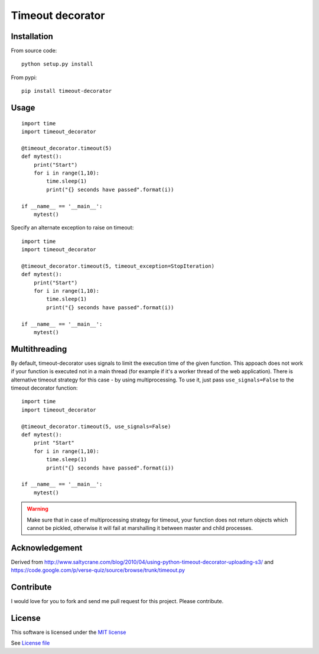 Timeout decorator
=================

|Build Status| |Pypi Status| |Codecov Status|

Installation
------------

From source code:

::

    python setup.py install

From pypi:

::

    pip install timeout-decorator

Usage
-----

::

    import time
    import timeout_decorator

    @timeout_decorator.timeout(5)
    def mytest():
        print("Start")
        for i in range(1,10):
            time.sleep(1)
            print("{} seconds have passed".format(i))

    if __name__ == '__main__':
        mytest()

Specify an alternate exception to raise on timeout:

::

    import time
    import timeout_decorator

    @timeout_decorator.timeout(5, timeout_exception=StopIteration)
    def mytest():
        print("Start")
        for i in range(1,10):
            time.sleep(1)
            print("{} seconds have passed".format(i))

    if __name__ == '__main__':
        mytest()

Multithreading
--------------

By default, timeout-decorator uses signals to limit the execution time
of the given function. This appoach does not work if your function is
executed not in a main thread (for example if it's a worker thread of
the web application). There is alternative timeout strategy for this
case - by using multiprocessing. To use it, just pass
``use_signals=False`` to the timeout decorator function:

::

    import time
    import timeout_decorator

    @timeout_decorator.timeout(5, use_signals=False)
    def mytest():
        print "Start"
        for i in range(1,10):
            time.sleep(1)
            print("{} seconds have passed".format(i))

    if __name__ == '__main__':
        mytest()

.. warning::
    Make sure that in case of multiprocessing strategy for timeout, your function does not return objects which cannot
    be pickled, otherwise it will fail at marshalling it between master and child processes.


Acknowledgement
---------------

Derived from
http://www.saltycrane.com/blog/2010/04/using-python-timeout-decorator-uploading-s3/
and https://code.google.com/p/verse-quiz/source/browse/trunk/timeout.py

Contribute
----------

I would love for you to fork and send me pull request for this project.
Please contribute.

License
-------

This software is licensed under the `MIT license <http://en.wikipedia.org/wiki/MIT_License>`_

See `License file <https://github.com/pnpnpn/timeout-decorator/blob/master/LICENSE.txt>`_

.. |Build Status| image:: https://travis-ci.org/pnpnpn/timeout-decorator.svg?branch=master
   :target: https://travis-ci.org/pnpnpn/timeout-decorator
.. |Pypi Status| image:: https://badge.fury.io/py/timeout-decorator.svg
    :target: https://badge.fury.io/py/timeout-decorator
.. |Codecov Status| image:: https://codecov.io/gh/bitranox/wrapt-timeout-decorator/branch/master/graph/badge.svg
   :target: https://codecov.io/gh/bitranox/wrapt-timeout-decorator

